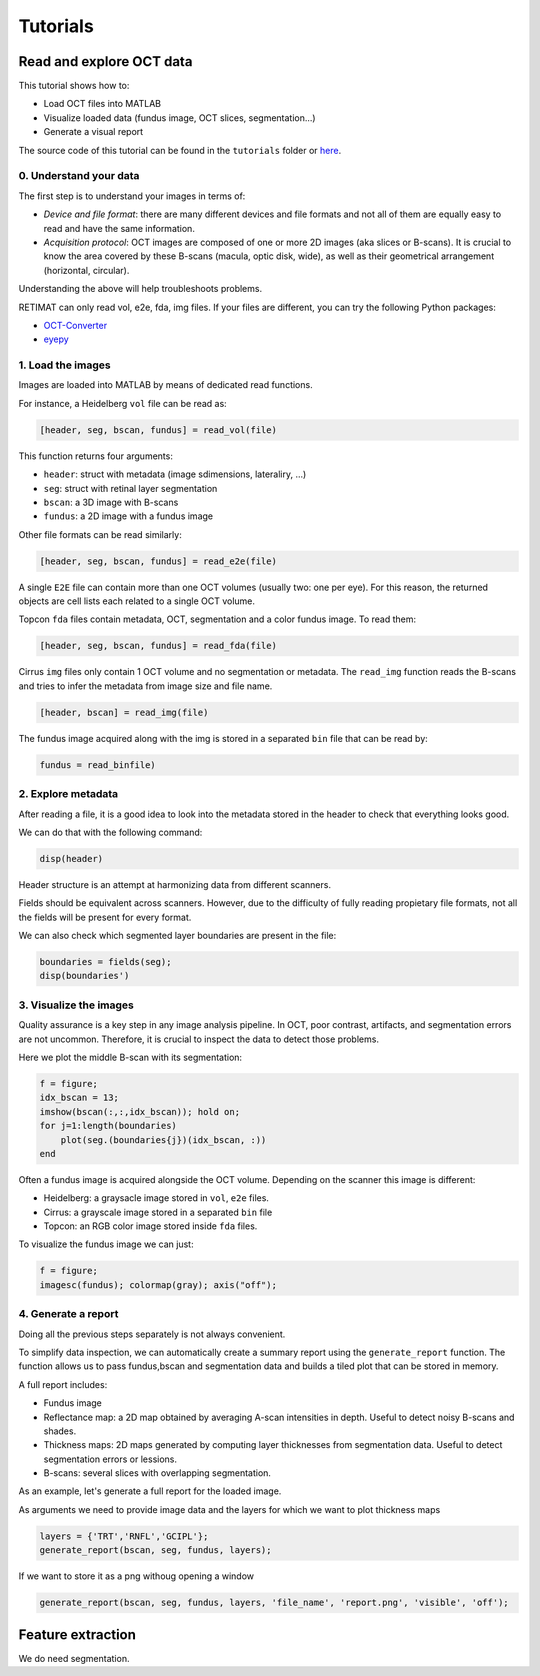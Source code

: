 Tutorials
=========


**Read and explore OCT data**
-----------------------------
This tutorial shows how to:

* Load OCT files into MATLAB
* Visualize loaded data (fundus image, OCT slices, segmentation...)
* Generate a visual report

The source code of this tutorial can be found in the ``tutorials`` folder or `here <https://github.com/drombas/retimat/blob/main/tutorials/File_Reading_Visualization.mlx>`_.

0. Understand your data
^^^^^^^^^^^^^^^^^^^^^^^
The first step is to understand your images in terms of:

* *Device and file format*: there are many different devices and file formats and not all of them are equally easy to read and have the same information.
* *Acquisition protocol*: OCT images are composed of one or more 2D images (aka slices or B-scans). It is crucial to know the area covered by these B-scans (macula, optic disk, wide), as well as their geometrical arrangement (horizontal, circular).

Understanding the above will help troubleshoots problems.

RETIMAT can only read vol, e2e, fda, img files. If your files are different, you can try the following Python packages:

* `OCT-Converter <hhttps://github.com/marksgraham/OCT-Converter>`_ 
* `eyepy <https://github.com/MedVisBonn/eyepy>`_ 

1. Load the images
^^^^^^^^^^^^^^^^^^
Images are loaded into MATLAB by means of dedicated read functions.

For instance, a Heidelberg ``vol`` file can be read as:

.. code-block::

        [header, seg, bscan, fundus] = read_vol(file)

This function returns four arguments:

* ``header``: struct with metadata (image sdimensions, lateraliry, ...)
* ``seg``: struct with retinal layer segmentation
* ``bscan``: a 3D image with B-scans
* ``fundus``: a 2D image with a fundus image

Other file formats can be read similarly:

.. code-block:: matlab

        [header, seg, bscan, fundus] = read_e2e(file)

A single ``E2E`` file can contain more than one OCT volumes (usually two: one per eye).
For this reason, the returned objects are cell lists each related to a single OCT volume.

Topcon ``fda`` files contain metadata, OCT, segmentation and a color fundus image. To read them:

.. code-block:: matlab

        [header, seg, bscan, fundus] = read_fda(file)

Cirrus ``img`` files only contain 1 OCT volume and no segmentation or metadata.
The ``read_img`` function reads the B-scans and tries to infer the metadata from image size and file name.

.. code-block:: matlab

        [header, bscan] = read_img(file)

The fundus image acquired along with the img is stored in a separated ``bin`` file that can be read by:

.. code-block:: matlab

        fundus = read_binfile)

2. Explore metadata
^^^^^^^^^^^^^^^^^^^
After reading a file, it is a good idea to look into the metadata stored in the header to check that everything looks good.

We can do that with the following command:

.. code-block:: matlab

        disp(header)

Header structure is an attempt at harmonizing data from different scanners. 

Fields should be equivalent across scanners. However, due to the difficulty of fully reading propietary file formats, not all the fields will be present for every format.

We can also check which segmented layer boundaries are present in the file:

.. code-block:: matlab

        boundaries = fields(seg);
        disp(boundaries')

3. Visualize the images
^^^^^^^^^^^^^^^^^^^^^^^
Quality assurance is a key step in any image analysis pipeline. In OCT, poor contrast, artifacts, and segmentation errors are not uncommon.
Therefore, it is crucial to inspect the data to detect those problems.

Here we plot the middle B-scan with its segmentation:

.. code-block:: matlab

        f = figure;
        idx_bscan = 13;
        imshow(bscan(:,:,idx_bscan)); hold on;
        for j=1:length(boundaries)
            plot(seg.(boundaries{j})(idx_bscan, :))
        end

Often a fundus image is acquired alongside the OCT volume. Depending on the scanner this image is different:

* Heidelberg: a graysacle image stored in ``vol``, ``e2e`` files.
* Cirrus: a grayscale image stored in a separated ``bin`` file
* Topcon: an RGB color image stored inside ``fda`` files.

To visualize the fundus image we can just:

.. code-block:: matlab
        
        f = figure;
        imagesc(fundus); colormap(gray); axis("off");

4. Generate a report
^^^^^^^^^^^^^^^^^^^^
Doing all the previous steps separately is not always convenient.

To simplify data inspection, we can automatically create a summary report using the ``generate_report`` function.
The function allows us to pass fundus,bscan and segmentation data and builds a tiled plot that can be stored in memory.

A full report includes:

* Fundus image
* Reflectance map: a 2D map obtained by averaging A-scan intensities in depth. Useful to detect noisy B-scans and shades.
* Thickness maps: 2D maps generated by computing layer thicknesses from segmentation data. Useful to detect segmentation errors or lessions.
* B-scans: several slices with overlapping segmentation.

As an example, let's generate a full report for the loaded image.

As arguments we need to provide image data and the layers for which we want to plot thickness maps

.. code-block:: matlab

        layers = {'TRT','RNFL','GCIPL'};
        generate_report(bscan, seg, fundus, layers);

If we want to store it as a png withoug opening a window 

.. code-block:: matlab

        generate_report(bscan, seg, fundus, layers, 'file_name', 'report.png', 'visible', 'off');


**Feature extraction**
----------------------
We do need segmentation.
